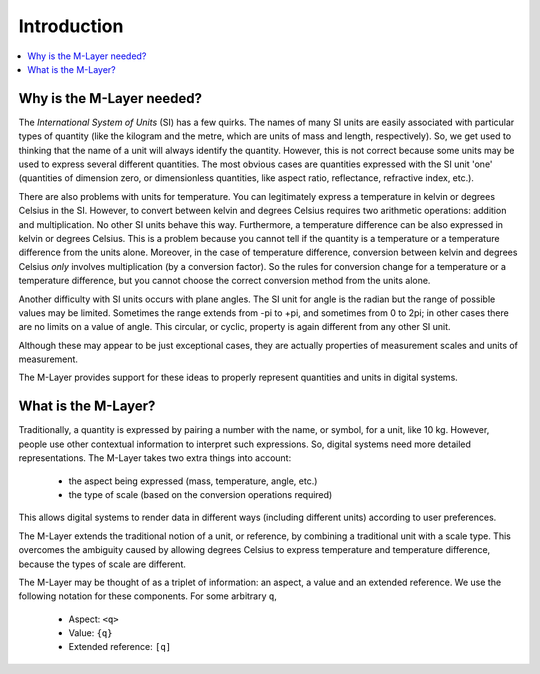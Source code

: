 .. _intro_m_layer: 

############
Introduction
############

.. contents::
   :local:

Why is the M-Layer needed?
==========================

The *International System of Units* (SI) has a few quirks. The names of many SI units are easily associated with particular types of quantity (like the kilogram and the metre, which are units of mass and length, respectively). So, we get used to thinking that the name of a unit will always identify the quantity. However, this is not correct because some units may be used to express several different quantities. The most obvious cases are quantities expressed with the SI unit 'one' (quantities of dimension zero, or dimensionless quantities, like aspect ratio, reflectance, refractive index, etc.).

There are also problems with units for temperature. You can legitimately express a temperature in kelvin or degrees Celsius in the SI. However, to convert between kelvin and degrees Celsius requires two arithmetic operations: addition and multiplication. No other SI units behave this way. Furthermore, a temperature difference can be also expressed in kelvin or degrees Celsius. This is a problem because you cannot tell if the quantity is a temperature or a temperature difference from the units alone. Moreover, in the case of temperature difference, conversion between kelvin and degrees Celsius *only* involves multiplication (by a conversion factor). So the rules for conversion change for a temperature or a temperature difference, but you cannot choose the correct conversion method from the units alone.

Another difficulty with SI units occurs with plane angles. The SI unit for angle is the radian but the range of possible values may be limited. Sometimes the range extends from -pi to +pi, and sometimes from 0 to 2pi; in other cases there are no limits on a value of angle. This circular, or cyclic, property is again different from any other SI unit.

Although these may appear to be just exceptional cases, they are actually properties of measurement scales and units of measurement. 

The M-Layer provides support for these ideas to properly represent quantities and units in digital systems.  

What is the M-Layer?
====================

Traditionally, a quantity is expressed by pairing a number with the name, or symbol, for a unit, like 10 kg. However, people use other contextual information to interpret such expressions. So, digital systems need more detailed representations. The M-Layer takes two extra things into account: 

    * the aspect being expressed (mass, temperature, angle, etc.)
    * the type of scale (based on the conversion operations required)
    
This allows digital systems to render data in different ways (including different units) according to user preferences.

The M-Layer extends the traditional notion of a unit, or reference, by combining a traditional unit with a scale type. This overcomes the ambiguity caused by allowing degrees Celsius to express temperature and temperature difference, because the types of scale are different. 

The M-Layer may be thought of as a triplet of information: an aspect, a value and an extended reference. We use the following notation for these components. For some arbitrary ``q``,  

    * Aspect: ``<q>`` 
    * Value: ``{q}`` 
    * Extended reference: ``[q]``
    
 